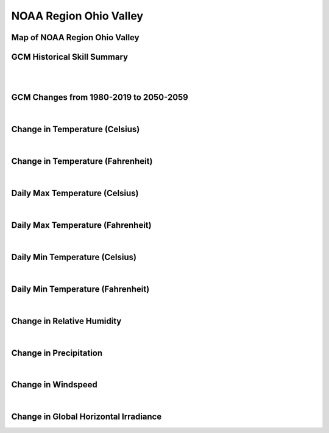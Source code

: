 #######################
NOAA Region Ohio Valley
#######################


Map of NOAA Region Ohio Valley
==============================

.. image:: ../_static/region_maps/map_ohio_valley.png

GCM Historical Skill Summary
============================

.. raw:: html
   :file: ../_static/skill_tables/skill_ohio_valley.html
|
|

GCM Changes from 1980-2019 to 2050-2059
=======================================
.. raw:: html
   :file: ../_static/scatter_plots/ohio_valley_scatter_ssp245.html
.. raw:: html
   :file: ../_static/scatter_plots/ohio_valley_scatter_ssp585.html

|
Change in Temperature (Celsius)
===============================

.. raw:: html
   :file: ../_static/trend_plots/ohio_valley_t2m.html

|
Change in Temperature (Fahrenheit)
==================================

.. raw:: html
   :file: ../_static/trend_plots/ohio_valley_t2m_degf.html

|
Daily Max Temperature (Celsius)
===============================

.. raw:: html
   :file: ../_static/trend_plots/ohio_valley_t2m_max.html

|
Daily Max Temperature (Fahrenheit)
==================================

.. raw:: html
   :file: ../_static/trend_plots/ohio_valley_t2m_max_degf.html

|
Daily Min Temperature (Celsius)
===============================

.. raw:: html
   :file: ../_static/trend_plots/ohio_valley_t2m_min.html

|
Daily Min Temperature (Fahrenheit)
==================================

.. raw:: html
   :file: ../_static/trend_plots/ohio_valley_t2m_min_degf.html

|
Change in Relative Humidity
===========================

.. raw:: html
   :file: ../_static/trend_plots/ohio_valley_rh.html

|
Change in Precipitation
=======================

.. raw:: html
   :file: ../_static/trend_plots/ohio_valley_pr.html

|
Change in Windspeed
===================

.. raw:: html
   :file: ../_static/trend_plots/ohio_valley_ws100m.html

|
Change in Global Horizontal Irradiance
======================================

.. raw:: html
   :file: ../_static/trend_plots/ohio_valley_ghi.html
